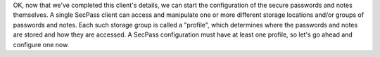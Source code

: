 OK, now that we've completed this client's details, we can start the
configuration of the secure passwords and notes themselves. A single
SecPass client can access and manipulate one or more different storage
locations and/or groups of passwords and notes. Each such storage
group is called a "profile", which determines where the passwords and
notes are stored and how they are accessed. A SecPass configuration
must have at least one profile, so let's go ahead and configure one
now.
